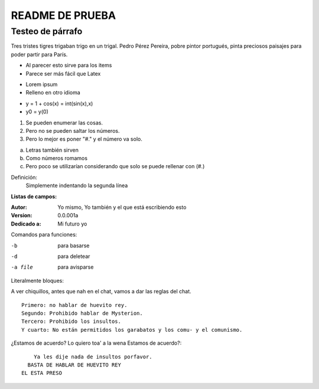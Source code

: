 ================
README DE PRUEBA
================

Testeo de párrafo
-------------

Tres tristes tigres trigaban trigo en un trigal. Pedro Pérez Pereira, pobre pintor portugués, pinta preciosos paisajes para poder partir para París.

- Al parecer esto sirve para los items
- Parece ser más fácil que Latex

* Lorem ipsum
* Relleno en otro idioma

+ y = 1 + cos(x) = int(sin(x),x)
+ y0 = y(0)

1. Se pueden enumerar las cosas.
2. Pero no se pueden saltar los números.
#. Pero lo mejor es poner "#." y el número va solo.

a. Letras también sirven
#. Como números romamos
#. Pero poco se utilizarían considerando que solo se puede rellenar con (#.)


Definición:
    Simplemente indentando la segunda línea

**Listas de campos:**

:Autor: Yo mismo,
        Yo también
        y el que está escribiendo esto
:Version: 0.0.001a
:Dedicado a: Mi futuro yo

Comandos para funciones:

-b       para basarse
-d       para deletear
-a file  para avisparse

Literalmente bloques:

A ver chiquillos, antes que nah en el chat, vamos a dar las reglas del chat.

::

  Primero: no hablar de huevito rey.
  Segundo: Prohibido hablar de Mysterion.
  Tercero: Prohibido los insultos.
  Y cuarto: No están permitidos los garabatos y los comu- y el comunismo.

¿Estamos de acuerdo? Lo quiero toa' a la wena Estamos de acuerdo?::

      Ya les dije nada de insultos porfavor.
    BASTA DE HABLAR DE HUEVITO REY
  EL ESTA PRESO